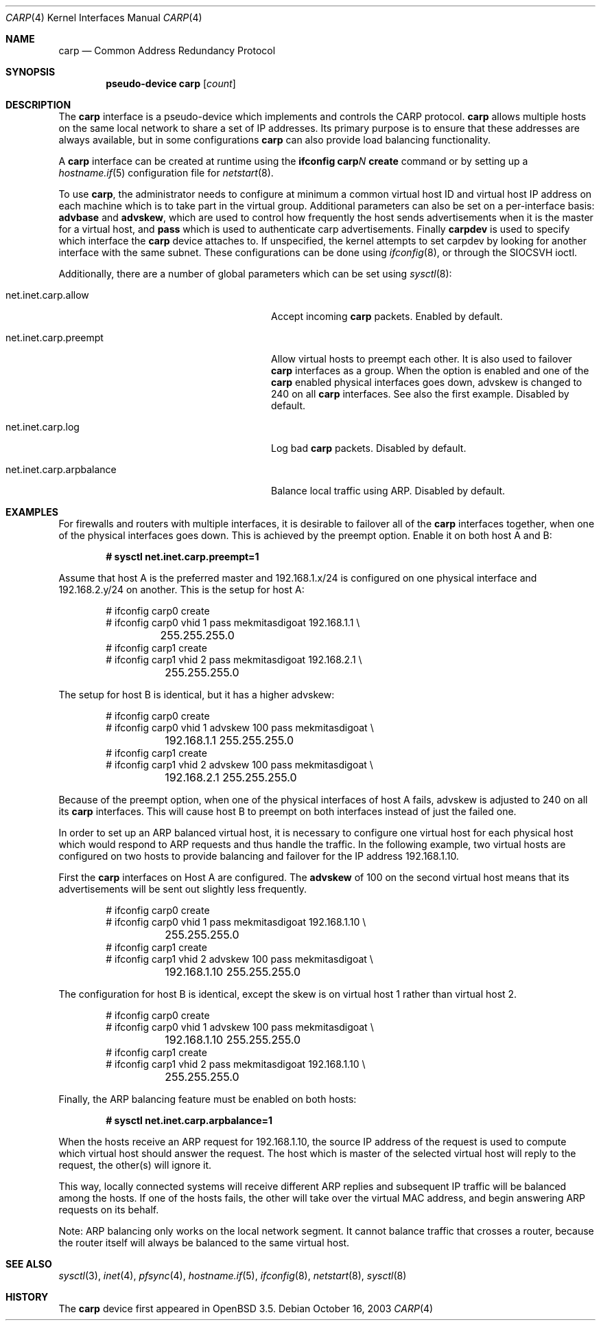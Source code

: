 .\"	$OpenBSD: carp.4,v 1.16 2004/12/07 23:41:35 jmc Exp $
.\"
.\" Copyright (c) 2003, Ryan McBride.  All rights reserved.
.\"
.\" Redistribution and use in source and binary forms, with or without
.\" modification, are permitted provided that the following conditions
.\" are met:
.\" 1. Redistributions of source code must retain the above copyright
.\"    notice, this list of conditions and the following disclaimer.
.\" 2. Redistributions in binary form must reproduce the above copyright
.\"    notice, this list of conditions and the following disclaimer in the
.\"    documentation and/or other materials provided with the distribution.
.\"
.\" THIS SOFTWARE IS PROVIDED BY THE PROJECT AND CONTRIBUTORS ``AS IS'' AND
.\" ANY EXPRESS OR IMPLIED WARRANTIES, INCLUDING, BUT NOT LIMITED TO, THE
.\" IMPLIED WARRANTIES OF MERCHANTABILITY AND FITNESS FOR A PARTICULAR PURPOSE
.\" ARE DISCLAIMED.  IN NO EVENT SHALL THE PROJECT OR CONTRIBUTORS BE LIABLE
.\" FOR ANY DIRECT, INDIRECT, INCIDENTAL, SPECIAL, EXEMPLARY, OR CONSEQUENTIAL
.\" DAMAGES (INCLUDING, BUT NOT LIMITED TO, PROCUREMENT OF SUBSTITUTE GOODS
.\" OR SERVICES; LOSS OF USE, DATA, OR PROFITS; OR BUSINESS INTERRUPTION)
.\" HOWEVER CAUSED AND ON ANY THEORY OF LIABILITY, WHETHER IN CONTRACT, STRICT
.\" LIABILITY, OR TORT (INCLUDING NEGLIGENCE OR OTHERWISE) ARISING IN ANY WAY
.\" OUT OF THE USE OF THIS SOFTWARE, EVEN IF ADVISED OF THE POSSIBILITY OF
.\" SUCH DAMAGE.
.\"
.Dd October 16, 2003
.Dt CARP 4
.Os
.Sh NAME
.Nm carp
.Nd Common Address Redundancy Protocol
.Sh SYNOPSIS
.Cd "pseudo-device carp" Op Ar count
.Sh DESCRIPTION
The
.Nm
interface is a pseudo-device which implements and controls the
CARP protocol.
.Nm
allows multiple hosts on the same local network to share a set of IP addresses.
Its primary purpose is to ensure that these
addresses are always available, but in some configurations
.Nm
can also provide load balancing functionality.
.Pp
A
.Nm
interface can be created at runtime using the
.Ic ifconfig carp Ns Ar N Ic create
command or by setting up a
.Xr hostname.if 5
configuration file for
.Xr netstart 8 .
.Pp
To use
.Nm ,
the administrator needs to configure at minimum a common virtual host ID and
virtual host IP address on each machine which is to take part in the virtual
group.
Additional parameters can also be set on a per-interface basis:
.Cm advbase
and
.Cm advskew ,
which are used to control how frequently the host sends advertisements when it
is the master for a virtual host, and
.Cm pass
which is used to authenticate carp advertisements.
Finally
.Cm carpdev
is used to specify which interface the
.Nm
device attaches to.
If unspecified, the kernel attempts to set carpdev by looking for
another interface with the same subnet.
These configurations can be done using
.Xr ifconfig 8 ,
or through the
.Dv SIOCSVH
ioctl.
.Pp
Additionally, there are a number of global parameters which can be set using
.Xr sysctl 8 :
.Bl -tag -width xxxxxxxxxxxxxxxxxxxxxxxxxx
.It net.inet.carp.allow
Accept incoming
.Nm
packets.
Enabled by default.
.It net.inet.carp.preempt
Allow virtual hosts to preempt each other.
It is also used to failover
.Nm
interfaces as a group.
When the option is enabled and one of the
.Nm
enabled physical interfaces
goes down, advskew is changed to 240 on all
.Nm
interfaces.
See also the first example.
Disabled by default.
.It net.inet.carp.log
Log bad
.Nm
packets.
Disabled by default.
.It net.inet.carp.arpbalance
Balance local traffic using ARP.
Disabled by default.
.El
.Sh EXAMPLES
For firewalls and routers with multiple interfaces, it is desirable to
failover all of the
.Nm
interfaces together, when one of the physical interfaces goes down.
This is achieved by the preempt option.
Enable it on both host A and B:
.Pp
.Dl # sysctl net.inet.carp.preempt=1
.Pp
Assume that host A is the preferred master and 192.168.1.x/24 is
configured on one physical interface and 192.168.2.y/24 on another.
This is the setup for host A:
.Bd -literal -offset indent
# ifconfig carp0 create
# ifconfig carp0 vhid 1 pass mekmitasdigoat 192.168.1.1 \e
	255.255.255.0
# ifconfig carp1 create
# ifconfig carp1 vhid 2 pass mekmitasdigoat 192.168.2.1 \e
	255.255.255.0
.Ed
.Pp
The setup for host B is identical, but it has a higher advskew:
.Bd -literal -offset indent
# ifconfig carp0 create
# ifconfig carp0 vhid 1 advskew 100 pass mekmitasdigoat \e
	192.168.1.1 255.255.255.0
# ifconfig carp1 create
# ifconfig carp1 vhid 2 advskew 100 pass mekmitasdigoat \e
	192.168.2.1 255.255.255.0
.Ed
.Pp
Because of the preempt option, when one of the physical interfaces of
host A fails, advskew is adjusted to 240 on all its
.Nm
interfaces.
This will cause host B to preempt on both interfaces instead of
just the failed one.
.Pp
In order to set up an ARP balanced virtual host, it is necessary to configure
one virtual host for each physical host which would respond to ARP requests
and thus handle the traffic.
In the following example, two virtual hosts are configured on two hosts to
provide balancing and failover for the IP address 192.168.1.10.
.Pp
First the
.Nm
interfaces on Host A are configured.
The
.Cm advskew
of 100 on the second virtual host means that its advertisements will be sent
out slightly less frequently.
.Bd -literal -offset indent
# ifconfig carp0 create
# ifconfig carp0 vhid 1 pass mekmitasdigoat 192.168.1.10 \e
	255.255.255.0
# ifconfig carp1 create
# ifconfig carp1 vhid 2 advskew 100 pass mekmitasdigoat \e
	192.168.1.10 255.255.255.0
.Ed
.Pp
The configuration for host B is identical, except the skew is on
virtual host 1 rather than virtual host 2.
.Bd -literal -offset indent
# ifconfig carp0 create
# ifconfig carp0 vhid 1 advskew 100 pass mekmitasdigoat \e
	192.168.1.10 255.255.255.0
# ifconfig carp1 create
# ifconfig carp1 vhid 2 pass mekmitasdigoat 192.168.1.10 \e
	255.255.255.0
.Ed
.Pp
Finally, the ARP balancing feature must be enabled on both hosts:
.Pp
.Dl # sysctl net.inet.carp.arpbalance=1
.Pp
When the hosts receive an ARP request for 192.168.1.10, the source IP address
of the request is used to compute which virtual host should answer the request.
The host which is master of the selected virtual host will reply to the
request, the other(s) will ignore it.
.Pp
This way, locally connected systems will receive different ARP replies and
subsequent IP traffic will be balanced among the hosts.
If one of the hosts fails, the other will take over the virtual MAC address,
and begin answering ARP requests on its behalf.
.Pp
Note: ARP balancing only works on the local network segment.
It cannot balance traffic that crosses a router, because the router
itself will always be balanced to the same virtual host.
.Sh SEE ALSO
.Xr sysctl 3 ,
.Xr inet 4 ,
.Xr pfsync 4 ,
.Xr hostname.if 5 ,
.Xr ifconfig 8 ,
.Xr netstart 8 ,
.Xr sysctl 8
.Sh HISTORY
The
.Nm
device first appeared in
.Ox 3.5 .
